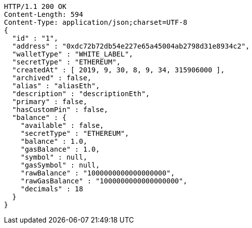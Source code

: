 [source,http,options="nowrap"]
----
HTTP/1.1 200 OK
Content-Length: 594
Content-Type: application/json;charset=UTF-8
{
  "id" : "1",
  "address" : "0xdc72b72db54e227e65a45004ab2798d31e8934c2",
  "walletType" : "WHITE_LABEL",
  "secretType" : "ETHEREUM",
  "createdAt" : [ 2019, 9, 30, 8, 9, 34, 315906000 ],
  "archived" : false,
  "alias" : "aliasEth",
  "description" : "descriptionEth",
  "primary" : false,
  "hasCustomPin" : false,
  "balance" : {
    "available" : false,
    "secretType" : "ETHEREUM",
    "balance" : 1.0,
    "gasBalance" : 1.0,
    "symbol" : null,
    "gasSymbol" : null,
    "rawBalance" : "1000000000000000000",
    "rawGasBalance" : "1000000000000000000",
    "decimals" : 18
  }
}
----
